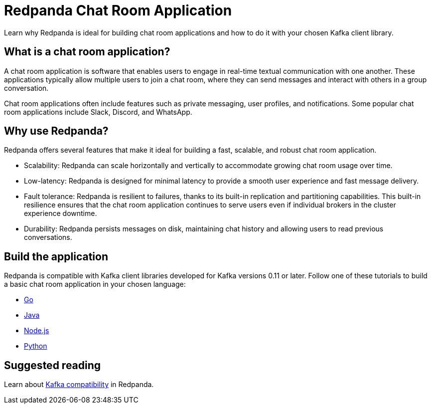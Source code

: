 = Redpanda Chat Room Application
:description: Learn why Redpanda is ideal for building chat room applications and how to do it with your chosen Kafka client library.

Learn why Redpanda is ideal for building chat room applications and how to do it with your chosen Kafka client library.

== What is a chat room application?

A chat room application is software that enables users to engage in real-time textual communication with one another. These applications typically allow multiple users to join a chat room, where they can send messages and interact with others in a group conversation.

Chat room applications often include features such as private messaging, user profiles, and notifications. Some popular chat room applications include Slack, Discord, and WhatsApp.

== Why use Redpanda?

Redpanda offers several features that make it ideal for building a fast, scalable, and robust chat room application.

* Scalability: Redpanda can scale horizontally and vertically to accommodate growing chat room usage over time.
* Low-latency: Redpanda is designed for minimal latency to provide a smooth user experience and fast message delivery.
* Fault tolerance: Redpanda is resilient to failures, thanks to its built-in replication and partitioning capabilities. This built-in resilience ensures that the chat room application continues to serve users even if individual brokers in the cluster experience downtime.
* Durability: Redpanda persists messages on disk, maintaining chat history and allowing users to read previous conversations.

== Build the application

Redpanda is compatible with Kafka client libraries developed for Kafka versions 0.11 or later. Follow one of these tutorials to build a basic chat room application in your chosen language:

* xref:./guide-go.adoc[Go]
* xref:./guide-java.adoc[Java]
* xref:./guide-nodejs.adoc[Node.js]
* xref:./guide-python.adoc[Python]

== Suggested reading

Learn about xref:./kafka-clients.adoc[Kafka compatibility] in Redpanda.
